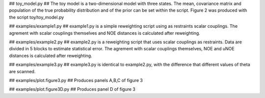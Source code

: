 ## toy_model.py ##
The toy model is a two-dimensional model with three states. The mean, covariance matrix
and population of the true probability distribution and of the prior can be set within the script.
Figure 2 was produced with the script toy/toy_model.py

## examples/example1.py ##
example1.py is a simple reweighting script using as restraints scalar couplings. The agrement with
scalar couplings themselves and NOE distances is calculated after reweighting.

## examples/example2.py ##
example2.py is a reweighting script that uses scalar couplings as restraints. Data are divided in 5
blocks to estimate statistical error. The agrement with
scalar couplings themselves, NOE and uNOE distances is calculated after reweighting.

## examples/example3.py ##
example3.py is identical to example2.py, with the difference that different values of theta
are scanned.

## examples/plot.figure3.py ##
Produces panels A,B,C of figure 3

## examples/plot.figure3D.py ##
Produces panel D of figure 3


